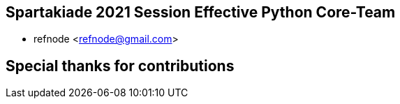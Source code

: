 == Spartakiade 2021 Session Effective Python Core-Team

* refnode <refnode@gmail.com>

== Special thanks for contributions
